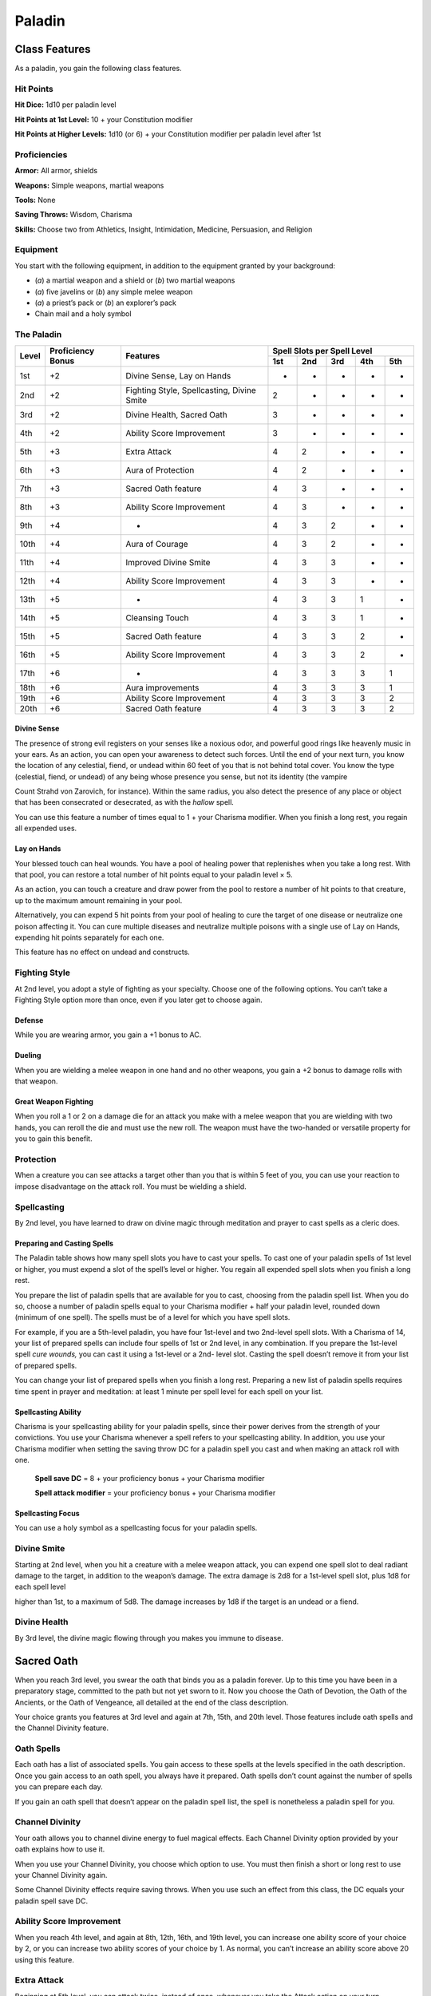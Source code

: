 Paladin
=======

Class Features
--------------

As a paladin, you gain the following class features.

Hit Points
^^^^^^^^^^

**Hit Dice:** 1d10 per paladin level

**Hit Points at 1st Level:** 10 + your Constitution modifier

**Hit Points at Higher Levels:** 1d10 (or 6) + your Constitution
modifier per paladin level after 1st

Proficiencies
^^^^^^^^^^^^^

**Armor:** All armor, shields

**Weapons:** Simple weapons, martial weapons

**Tools:** None

**Saving Throws:** Wisdom, Charisma

**Skills:** Choose two from Athletics, Insight, Intimidation,
Medicine, Persuasion, and Religion

Equipment
^^^^^^^^^

You start with the following equipment, in addition to the equipment
granted by your background:

-  (*a*) a martial weapon and a shield or (*b*) two martial weapons

-  (*a*) five javelins or (*b*) any simple melee weapon

-  (*a*) a priest’s pack or (*b*) an explorer’s pack

-  Chain mail and a holy symbol

The Paladin
^^^^^^^^^^^
+-------+-------------+-----------------------------------------+-----------------------------+
|       |             |                                         | Spell Slots per Spell Level |
|       | Proficiency |                                         +-----+-----+-----+-----+-----+
| Level | Bonus       | Features                                | 1st | 2nd | 3rd | 4th | 5th |
+=======+=============+=========================================+=====+=====+=====+=====+=====+
| 1st   | +2          | Divine Sense, Lay on Hands              | -   | -   | -   | -   | -   |
+-------+-------------+-----------------------------------------+-----+-----+-----+-----+-----+
| 2nd   | +2          | Fighting Style, Spellcasting,           | 2   | -   | -   | -   | -   |
|       |             | Divine Smite                            |     |     |     |     |     |
+-------+-------------+-----------------------------------------+-----+-----+-----+-----+-----+
| 3rd   | +2          | Divine Health, Sacred Oath              | 3   | -   | -   | -   | -   |
+-------+-------------+-----------------------------------------+-----+-----+-----+-----+-----+
| 4th   | +2          | Ability Score Improvement               | 3   | -   | -   | -   | -   |
+-------+-------------+-----------------------------------------+-----+-----+-----+-----+-----+
| 5th   | +3          | Extra Attack                            | 4   | 2   | -   | -   | -   |
+-------+-------------+-----------------------------------------+-----+-----+-----+-----+-----+
| 6th   | +3          | Aura of Protection                      | 4   | 2   | -   | -   | -   |
+-------+-------------+-----------------------------------------+-----+-----+-----+-----+-----+
| 7th   | +3          | Sacred Oath feature                     | 4   | 3   | -   | -   | -   |
+-------+-------------+-----------------------------------------+-----+-----+-----+-----+-----+
| 8th   | +3          | Ability Score Improvement               | 4   | 3   | -   | -   | -   |
+-------+-------------+-----------------------------------------+-----+-----+-----+-----+-----+
| 9th   | +4          | -                                       | 4   | 3   | 2   | -   | -   |
+-------+-------------+-----------------------------------------+-----+-----+-----+-----+-----+
| 10th  | +4          | Aura of Courage                         | 4   | 3   | 2   | -   | -   |
+-------+-------------+-----------------------------------------+-----+-----+-----+-----+-----+
| 11th  | +4          | Improved Divine Smite                   | 4   | 3   | 3   | -   | -   |
+-------+-------------+-----------------------------------------+-----+-----+-----+-----+-----+
| 12th  | +4          | Ability Score Improvement               | 4   | 3   | 3   | -   | -   |
+-------+-------------+-----------------------------------------+-----+-----+-----+-----+-----+
| 13th  | +5          | -                                       | 4   | 3   | 3   | 1   | -   |
+-------+-------------+-----------------------------------------+-----+-----+-----+-----+-----+
| 14th  | +5          | Cleansing Touch                         | 4   | 3   | 3   | 1   | -   |
+-------+-------------+-----------------------------------------+-----+-----+-----+-----+-----+
| 15th  | +5          | Sacred Oath feature                     | 4   | 3   | 3   | 2   | -   |
+-------+-------------+-----------------------------------------+-----+-----+-----+-----+-----+
| 16th  | +5          | Ability Score Improvement               | 4   | 3   | 3   | 2   | -   |
+-------+-------------+-----------------------------------------+-----+-----+-----+-----+-----+
| 17th  | +6          | -                                       | 4   | 3   | 3   | 3   | 1   |
+-------+-------------+-----------------------------------------+-----+-----+-----+-----+-----+
| 18th  | +6          | Aura improvements                       | 4   | 3   | 3   | 3   | 1   |
+-------+-------------+-----------------------------------------+-----+-----+-----+-----+-----+
| 19th  | +6          | Ability Score Improvement               | 4   | 3   | 3   | 3   | 2   |
+-------+-------------+-----------------------------------------+-----+-----+-----+-----+-----+
| 20th  | +6          | Sacred Oath feature                     | 4   | 3   | 3   | 3   | 2   |
+-------+-------------+-----------------------------------------+-----+-----+-----+-----+-----+

Divine Sense
~~~~~~~~~~~~

The presence of strong evil registers on your senses like a noxious
odor, and powerful good rings like heavenly music in your ears. As
an action, you can open your awareness to detect such forces. Until
the end of your next turn, you know the location of any celestial,
fiend, or undead within 60 feet of you that is not behind total
cover. You know the type (celestial, fiend, or undead) of any being
whose presence you sense, but not its identity (the vampire

Count Strahd von Zarovich, for instance). Within the same radius,
you also detect the presence of any place or object that has been
consecrated or desecrated, as with the *hallow* spell.

You can use this feature a number of times equal to 1 + your
Charisma modifier. When you finish a long rest, you regain all
expended uses.

Lay on Hands
~~~~~~~~~~~~

Your blessed touch can heal wounds. You have a pool of healing power
that replenishes when you take a long rest. With that pool, you can
restore a total number of hit points equal to your paladin level × 5.

As an action, you can touch a creature and draw power from the pool to
restore a number of hit points to that creature, up to the maximum
amount remaining in your pool.

Alternatively, you can expend 5 hit points from your pool of healing to
cure the target of one disease or neutralize one poison affecting it.
You can cure multiple diseases and neutralize multiple poisons with a
single use of Lay on Hands, expending hit points separately for each
one.

This feature has no effect on undead and constructs.

Fighting Style
^^^^^^^^^^^^^^

At 2nd level, you adopt a style of fighting as your specialty. Choose
one of the following options. You can’t take a Fighting Style option
more than once, even if you later get to choose again.

Defense
~~~~~~~

While you are wearing armor, you gain a +1 bonus to AC.

Dueling
~~~~~~~

When you are wielding a melee weapon in one hand and no other weapons,
you gain a +2 bonus to damage rolls with that weapon.

Great Weapon Fighting
~~~~~~~~~~~~~~~~~~~~~

When you roll a 1 or 2 on a damage die for an attack you make with a
melee weapon that you are wielding with two hands, you can reroll the
die and must use the new roll. The weapon must have the two-handed or
versatile property for you to gain this benefit.

Protection
^^^^^^^^^^

When a creature you can see attacks a target other than you that is
within 5 feet of you, you can use your reaction to impose disadvantage
on the attack roll. You must be wielding a shield.

Spellcasting
^^^^^^^^^^^^

By 2nd level, you have learned to draw on divine magic through
meditation and prayer to cast spells as a cleric does.

Preparing and Casting Spells
~~~~~~~~~~~~~~~~~~~~~~~~~~~~

The Paladin table shows how many spell slots you have to cast your
spells. To cast one of your paladin spells of 1st level or higher, you
must expend a slot of the spell’s level or higher. You regain all
expended spell slots when you finish a long rest.

You prepare the list of paladin spells that are available for you to
cast, choosing from the paladin spell list. When you do so, choose a
number of paladin spells equal to your Charisma modifier + half your
paladin level, rounded down (minimum of one spell). The spells must be
of a level for which you have spell slots.

For example, if you are a 5th-level paladin, you have four 1st-level and
two 2nd-level spell slots. With a Charisma of 14, your list of prepared
spells can include four spells of 1st or 2nd level, in any combination.
If you prepare the 1st-level spell *cure wounds,* you can cast it using
a 1st-level or a 2nd- level slot. Casting the spell doesn’t remove it
from your list of prepared spells.

You can change your list of prepared spells when you finish a long rest.
Preparing a new list of paladin spells requires time spent in prayer and
meditation: at least 1 minute per spell level for each spell on your
list.

Spellcasting Ability
~~~~~~~~~~~~~~~~~~~~~~

Charisma is your spellcasting ability for your paladin spells, since
their power derives from the strength of your convictions. You use your
Charisma whenever a spell refers to your spellcasting ability. In
addition, you use your Charisma modifier when setting the saving throw
DC for a paladin spell you cast and when making an attack roll with one.

  **Spell save DC** = 8 + your proficiency bonus + your Charisma modifier

  **Spell attack modifier** = your proficiency bonus + your Charisma   modifier

Spellcasting Focus
~~~~~~~~~~~~~~~~~~

You can use a holy symbol as a spellcasting focus for your paladin
spells.

Divine Smite
^^^^^^^^^^^^

Starting at 2nd level, when you hit a creature with a melee weapon
attack, you can expend one spell slot to deal radiant damage to the
target, in addition to the weapon’s damage. The extra damage is 2d8 for
a 1st-level spell slot, plus 1d8 for each spell level

higher than 1st, to a maximum of 5d8. The damage increases by 1d8 if the
target is an undead or a fiend.

Divine Health
^^^^^^^^^^^^^

By 3rd level, the divine magic flowing through you makes you immune to
disease.

Sacred Oath
-----------

When you reach 3rd level, you swear the oath that binds you as a paladin
forever. Up to this time you have been in a preparatory stage, committed
to the path but not yet sworn to it. Now you choose the Oath of
Devotion, the Oath of the Ancients, or the Oath of Vengeance, all
detailed at the end of the class description.

Your choice grants you features at 3rd level and again at 7th, 15th, and
20th level. Those features include oath spells and the Channel Divinity
feature.

Oath Spells
^^^^^^^^^^^

Each oath has a list of associated spells. You gain access to these
spells at the levels specified in the oath description. Once you gain
access to an oath spell, you always have it prepared. Oath spells don’t
count against the number of spells you can prepare each day.

If you gain an oath spell that doesn’t appear on the paladin spell list,
the spell is nonetheless a paladin spell for you.

Channel Divinity
^^^^^^^^^^^^^^^^

Your oath allows you to channel divine energy to fuel magical effects.
Each Channel Divinity option provided by your oath explains how to use
it.

When you use your Channel Divinity, you choose which option to use. You must then finish a short or long rest to use your Channel Divinity again.

Some Channel Divinity effects require saving throws. When you use such
an effect from this class, the DC equals your paladin spell save DC.

Ability Score Improvement
^^^^^^^^^^^^^^^^^^^^^^^^^

When you reach 4th level, and again at 8th, 12th, 16th, and 19th level,
you can increase one ability score of your choice by 2, or you can
increase two ability scores of your choice by 1. As normal, you can’t
increase an ability score above 20 using this feature.

Extra Attack
^^^^^^^^^^^^^^

Beginning at 5th level, you can attack twice, instead of once, whenever
you take the Attack action on your turn.

Aura of Protection
^^^^^^^^^^^^^^^^^^

Starting at 6th level, whenever you or a friendly creature within 10
feet of you must make a saving throw, the creature gains a bonus to the
saving throw equal to your Charisma modifier (with a minimum bonus of
+1). You must be conscious to grant this bonus.

At 18th level, the range of this aura increases to 30 feet.

Aura of Courage
^^^^^^^^^^^^^^^^^^

Starting at 10th level, you and friendly creatures within 10 feet of you
can’t be frightened while you are conscious.

At 18th level, the range of this aura increases to 30 feet.

Improved Divine Smite
^^^^^^^^^^^^^^^^^^^^^

By 11th level, you are so suffused with righteous might that all your
melee weapon strikes carry divine power with them. Whenever you hit a
creature with a melee weapon, the creature takes an extra 1d8 radiant
damage. If you also use your Divine Smite with an attack, you add this
damage to the extra damage of your Divine Smite.

Cleansing Touch
^^^^^^^^^^^^^^^^^

Beginning at 14th level, you can use your action to end one spell on
yourself or on one willing creature that you touch.

You can use this feature a number of times equal to your Charisma
modifier (a minimum of once). You regain expended uses when you finish a
long rest.

Sacred Oaths
^^^^^^^^^^^^

Becoming a paladin involves taking vows that commit the paladin to the
cause of righteousness, an active path of fighting wickedness. The final
oath, taken when he or she reaches 3rd level, is the culmination of all
the paladin’s training. Some characters with this class don’t consider
themselves true paladins until they have reached 3rd level and made this
oath. For others, the actual swearing of the oath is a formality, an
official stamp on what has always been true in the paladin’s heart.

Oath of Devotion
----------------

The Oath of Devotion binds a paladin to the loftiest ideals of justice,
virtue, and order. Sometimes called cavaliers, white knights, or holy
warriors, these paladins meet the ideal of the knight in shining armor,
acting with honor in pursuit of justice and the greater good. They hold
themselves to the highest standards of conduct, and some, for better or
worse, hold the rest of the world to the same standards. Many who swear
this oath are devoted to gods of law and good and use their gods’ tenets
as the measure of their devotion. They hold angels—the perfect servants
of good—as their ideals, and incorporate images of angelic wings into
their helmets or coats of arms.

Tenets of Devotion
^^^^^^^^^^^^^^^^^^

Though the exact words and strictures of the Oath of Devotion vary,
paladins of this oath share these tenets.

***Honesty.*** Don’t lie or cheat. Let your word be your promise.

***Courage.*** Never fear to act, though caution is wise.

***Compassion.*** Aid others, protect the weak, and punish those who
threaten them. Show mercy to your foes, but temper it with wisdom.

***Honor.*** Treat others with fairness, and let your honorable deeds be
an example to them. Do as much good as possible while causing the least
amount of harm.

***Duty.*** Be responsible for your actions and their consequences,
protect those entrusted to your care, and obey those who have just
authority over you.

Oath Spells
^^^^^^^^^^^

You gain oath spells at the paladin levels listed.

Oath of Devotion Spells
^^^^^^^^^^^^^^^^^^^^^^^

===========   ================
Paladin       Level Spells
===========   ================
3rd           protection from evil and good, sanctuary
5th           lesser restoration, zone of truth
9th           beacon of hope, dispel magic
13th          freedom of movement, guardian of faith
17th          commune, flame strike
===========   ================

Channel Divinity
^^^^^^^^^^^^^^^^

When you take this oath at 3rd level, you gain the following two Channel
Divinity options.

***Sacred Weapon.*** As an action, you can imbue one weapon that you are
holding with positive energy, using your Channel Divinity. For 1 minute,
you add your Charisma modifier to attack rolls made with

that weapon (with a minimum bonus of +1). The weapon also emits bright
light in a 20-foot radius and dim light 20 feet beyond that. If the
weapon is not already magical, it becomes magical for the duration.

You can end this effect on your turn as part of any other action. If you
are no longer holding or carrying this weapon, or if you fall
unconscious, this effect ends.

***Turn the Unholy.*** As an action, you present your holy symbol and
speak a prayer censuring fiends and undead, using your Channel Divinity.
Each fiend or undead that can see or hear you within 30 feet of you must
make a Wisdom saving throw. If the creature fails its saving throw, it
is turned for 1 minute or until it takes damage.

A turned creature must spend its turns trying to move as far away from
you as it can, and it can’t willingly move to a space within 30 feet of
you. It also can’t take reactions. For its action, it can use only the
Dash action or try to escape from an effect that prevents it from
moving. If there’s nowhere to move, the creature can use the Dodge
action.

Aura of Devotion
^^^^^^^^^^^^^^^^

Starting at 7th level, you and friendly creatures within 10 feet of you
can’t be charmed while you are conscious.

At 18th level, the range of this aura increases to 30 feet.

Purity of Spirit
^^^^^^^^^^^^^^^^

Beginning at 15th level, you are always under the effects of a
*protection from evil and good* spell.

Holy Nimbus
^^^^^^^^^^^

At 20th level, as an action, you can emanate an aura of sunlight. For 1
minute, bright light shines from you in a 30-foot radius, and dim light
shines 30 feet beyond that.

Whenever an enemy creature starts its turn in the bright light, the
creature takes 10 radiant damage.

In addition, for the duration, you have advantage on saving throws
against spells cast by fiends or undead.

Once you use this feature, you can’t use it again until you finish a
long rest.

Breaking Your Oath
^^^^^^^^^^^^^^^^^^

A paladin tries to hold to the highest standards of conduct, but
even the most virtuous paladin is fallible. Sometimes the right path
proves too demanding, sometimes a situation calls

for the lesser of two evils, and sometimes the heat of emotion
causes a paladin to transgress his or her oath.

A paladin who has broken a vow typically seeks absolution from a
cleric who shares his or her faith or from another paladin of the
same order. The paladin might spend an all-­‐ night vigil in prayer
as a sign of penitence, or undertake a fast or similar act of
self-­‐denial. After a rite of confession and forgiveness, the
paladin starts fresh.

If a paladin willfully violates his or her oath and shows no sign of
repentance, the consequences can be more serious. At the GM’s
discretion, an impenitent paladin might be forced to abandon this
class and adopt another.
